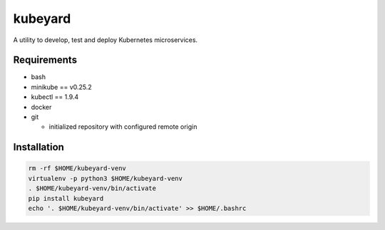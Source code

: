 kubeyard
========

|Latest Version| |Supported Python versions| |Wheel Status| |License|

A utility to develop, test and deploy Kubernetes microservices.

Requirements
------------

-  bash
-  minikube == v0.25.2
-  kubectl == 1.9.4
-  docker
-  git

   -  initialized repository with configured remote origin

Installation
------------

.. code:: bash

   rm -rf $HOME/kubeyard-venv
   virtualenv -p python3 $HOME/kubeyard-venv
   . $HOME/kubeyard-venv/bin/activate
   pip install kubeyard
   echo '. $HOME/kubeyard-venv/bin/activate' >> $HOME/.bashrc

.. |Latest Version| image:: https://img.shields.io/pypi/v/kubeyard.svg
   :target: https://pypi.python.org/pypi/kubeyard/
.. |Supported Python versions| image:: https://img.shields.io/pypi/pyversions/kubeyard.svg
   :target: https://pypi.python.org/pypi/kubeyard/
.. |Wheel Status| image:: https://img.shields.io/pypi/wheel/kubeyard.svg
   :target: https://pypi.python.org/pypi/kubeyard/
.. |License| image:: https://img.shields.io/pypi/l/kubeyard.svg
   :target: https://github.com/socialwifi/kubeyard/blob/master/LICENSE
